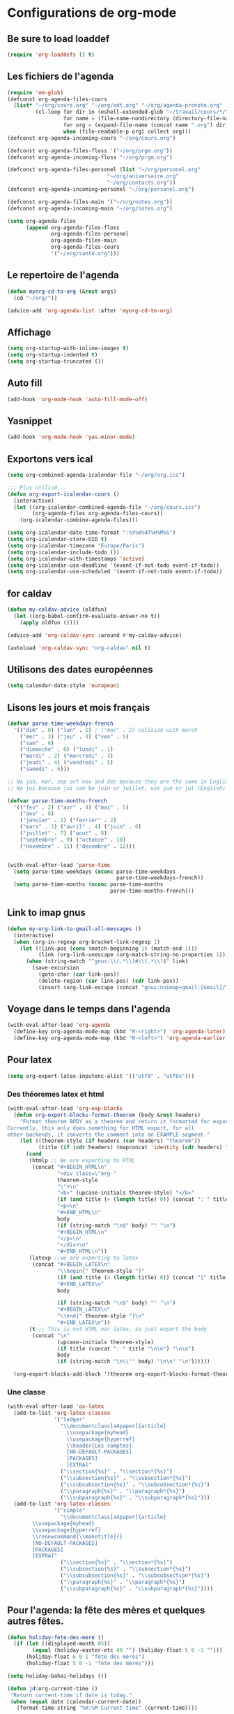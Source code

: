 * Configurations de org-mode
** Be sure to load loaddef
   #+name: loaddef
   #+begin_src emacs-lisp
     (require 'org-loaddefs () t)
   #+end_src

** Les fichiers de l'agenda
   #+begin_src emacs-lisp
     (require 'em-glob)
     (defconst org-agenda-files-cours
       (list* "~/org/cours.org" "~/org/edt.org" "~/org/agenda-pronote.org"
              (cl-loop for dir in (eshell-extended-glob "~/travail/cours/*/")
                       for name = (file-name-nondirectory (directory-file-name dir))
                       for org = (expand-file-name (concat name ".org") dir)
                       when (file-readable-p org) collect org)))
     (defconst org-agenda-incoming-cours "~/org/cours.org")

     (defconst org-agenda-files-floss '("~/org/prgm.org"))
     (defconst org-agenda-incoming-floss "~/org/prgm.org")

     (defconst org-agenda-files-personel (list "~/org/personel.org"
                                     "~/org/aniversaire.org"
                                     "~/org/contacts.org"))
     (defconst org-agenda-incoming-personel "~/org/personel.org")

     (defconst org-agenda-files-main '("~/org/notes.org"))
     (defconst org-agenda-incoming-main "~/org/notes.org")

     (setq org-agenda-files
           (append org-agenda-files-floss
                   org-agenda-files-personel
                   org-agenda-files-main
                   org-agenda-files-cours
                   '("~/org/sante.org")))
   #+end_src

** Le repertoire de l'agenda
#+name: agenda-directory
#+begin_src emacs-lisp
  (defun myorg-cd-to-org (&rest args)
    (cd "~/org/"))

  (advice-add 'org-agenda-list :after 'myorg-cd-to-org)
#+end_src

** Affichage
#+name: startup
#+begin_src emacs-lisp
  (setq org-startup-with-inline-images t)
  (setq org-startup-indented t)
  (setq org-startup-truncated ())
#+end_src

** Auto fill
#+name: auto-fill
#+begin_src emacs-lisp
  (add-hook 'org-mode-hook 'auto-fill-mode-off)
#+end_src

** Yasnippet
#+name: yasnipett-org
#+begin_src emacs-lisp
  (add-hook 'org-mode-hook 'yas-minor-mode)
#+end_src

** Exportons vers ical
   #+begin_src emacs-lisp
     (setq org-combined-agenda-icalendar-file "~/org/org.ics")

     ;;; Plus utilisé...
     (defun org-export-icalendar-cours ()
       (interactive)
       (let ((org-icalendar-combined-agenda-file "~/org/cours.ics")
             (org-agenda-files org-agenda-files-cours))
         (org-icalendar-combine-agenda-files)))

     (setq org-icalendar-date-time-format ":%Y%m%dT%H%M%S")
     (setq org-icalendar-store-UID t)
     (setq org-icalendar-timezone "Europe/Paris")
     (setq org-icalendar-include-todo ())
     (setq org-icalendar-with-timestamps 'active)
     (setq org-icalendar-use-deadline '(event-if-not-todo event-if-todo))
     (setq org-icalendar-use-scheduled '(event-if-not-todo event-if-todo))
   #+end_src

** for caldav
#+name: caldav-advice
#+begin_src emacs-lisp
  (defun my-caldav-advice (oldfun)
    (let ((org-babel-confirm-evaluate-answer-no t))
      (apply oldfun ())))

  (advice-add 'org-caldav-sync :around #'my-caldav-advice)

  (autoload 'org-caldav-sync "org-caldav" nil t)
#+end_src

** Utilisons des dates européennes
#+begin_src emacs-lisp
  (setq calendar-date-style 'european)
#+end_src
** Lisons les jours et mois français
   #+name: french-date
   #+begin_src emacs-lisp
     (defvar parse-time-weekdays-french
       '(("dim" . 0) ("lun" . 1) ; ("mar" . 2) colision with march
         ("mer" . 3) ("jeu" . 4) ("ven" . 5)
         ("sam" . 6)
         ("dimanche" . 0) ("lundi" . 1)
         ("mardi" . 2) ("mercredi" . 3)
         ("jeudi" . 4) ("vendredi" . 5)
         ("samedi" . 6)))

     ;; No jan, mar, sep oct nov and dec because they are the same in English
     ;; No jui because jui can be juin or juillet, use jun or jul (English)

     (defvar parse-time-months-french
       '(("fev" . 2) ("avr" . 4) ("mai" . 5)
         ("aou" . 8)
         ("janvier" . 1) ("fevrier" . 2)
         ("mars" . 3) ("avril" . 4) ("juin" . 6)
         ("juillet" . 7) ("aout" . 8)
         ("septembre" . 9) ("octobre" . 10)
         ("novembre" . 11) ("decembre" . 12)))


     (with-eval-after-load 'parse-time
       (setq parse-time-weekdays (nconc parse-time-weekdays
                                        parse-time-weekdays-french))
       (setq parse-time-months (nconc parse-time-months
                                      parse-time-months-french)))
   #+end_src

** Link to imap gnus
#+name: link-to-all-mail
#+begin_src emacs-lisp
  (defun my-org-link-to-gmail-all-messages ()
    (interactive)
    (when (org-in-regexp org-bracket-link-regexp 1)
      (let ((link-pos (cons (match-beginning 1) (match-end 1)))
            (link (org-link-unescape (org-match-string-no-properties 1))))
        (when (string-match "^gnus:\\(.*\\)#\\(.*\\)$" link)
          (save-excursion
            (goto-char (car link-pos))
            (delete-region (car link-pos) (cdr link-pos))
            (insert (org-link-escape (concat "gnus:nnimap+gmail:[Gmail]/Tous les messages#" (match-string 2 link)))))))))
#+end_src

** Voyage dans le temps dans l'agenda
    :PROPERTIES:
    :ID:       21c708ba-8ed1-41df-bff9-e24264136ae1
    :END:
#+begin_src emacs-lisp
  (with-eval-after-load 'org-agenda
    (define-key org-agenda-mode-map (kbd "M-<right>") 'org-agenda-later)
    (define-key org-agenda-mode-map (kbd "M-<left>") 'org-agenda-earlier))
#+end_src

** Pour latex
    :PROPERTIES:
    :ID:       56511aef-f5ce-446e-9ca2-d2089bba2938
    :END:
#+begin_src emacs-lisp
  (setq org-export-latex-inputenc-alist '(("utf8" . "utf8x")))
#+end_src
*** Des théoremes latex et html
    :PROPERTIES:
    :ID:       15ebdea3-f289-46ed-a8a3-8ca1b1c1091b
    :END:
#+begin_src emacs-lisp
  (with-eval-after-load 'org-exp-blocks
    (defun org-export-blocks-format-theorem (body &rest headers)
      "Format theorem BODY as a theorem and return it formatted for export.
  Currently, this only does something for HTML export, for all
  other backends, it converts the comment into an EXAMPLE segment."
      (let ((theorem-style (if headers (car headers) "theorem"))
            (title (if (cdr headers) (mapconcat 'identity (cdr headers) " "))))
        (cond
         (htmlp ;; We are exporting to HTML
          (concat "#+BEGIN_HTML\n"
                  "<div class=\"org-"
                  theorem-style
                  "\">\n"
                  "<b>" (upcase-initials theorem-style) "</b>"
                  (if (and title (> (length title) 0)) (concat ": " title "</br>\n") "</br>\n")
                  "<p>\n"
                  "#+END_HTML\n"
                  body
                  (if (string-match "\n$" body) "" "\n")
                  "#+BEGIN_HTML\n"
                  "</p>\n"
                  "</div>\n"
                  "#+END_HTML\n"))
         (latexp ;;we are exporting to latex
          (concat "#+BEGIN_LATEX\n"
                  "\\begin{" theorem-style "}"
                  (if (and title (> (length title) 0)) (concat "[" title "]\n") "\n")
                  "#+END_LATEX\n"
                  body

                  (if (string-match "\n$" body) "" "\n")
                  "#+BEGIN_LATEX\n"
                  "\\end{" theorem-style "}\n"
                  "#+END_LATEX\n"))
         (t ;; This is not HTML nor latex, so just export the body
          (concat "\n"
                  (upcase-initials theorem-style)
                  (if title (concat ": " title "\n\n") "\n\n")
                  body
                  (if (string-match "\n\\'" body) "\n\n" "\n"))))))

    (org-export-blocks-add-block '(theorem org-export-blocks-format-theorem t)))
#+end_src

*** Une classe
    #+name: org-latex-class
    #+begin_src emacs-lisp
      (with-eval-after-load 'ox-latex
        (add-to-list 'org-latex-classes
                     '("ledger"
                       "\\documentclass[a4paper]{article}
                         \\usepackage{myhead}
                         \\usepackage{hyperref}
                         \\header{Les comptes}
                         [NO-DEFAULT-PACKAGES]
                         [PACKAGES]
                         [EXTRA]"
                       ("\\section{%s}" . "\\section*{%s}")
                       ("\\subsection{%s}" . "\\subsection*{%s}")
                       ("\\subsubsection{%s}" . "\\subsubsection*{%s}")
                       ("\\paragraph{%s}" . "\\paragraph*{%s}")
                       ("\\subparagraph{%s}" . "\\subparagraph*{%s}")))
        (add-to-list 'org-latex-classes
                     '("simple"
                       "\\documentclass[a4paper]{article}
              \\usepackage{myhead}
              \\usepackage{hyperref}
              \\renewcommand{\\maketitle}{}
              [NO-DEFAULT-PACKAGES]
              [PACKAGES]
              [EXTRA]"
                       ("\\section{%s}" . "\\section*{%s}")
                       ("\\subsection{%s}" . "\\subsection*{%s}")
                       ("\\subsubsection{%s}" . "\\subsubsection*{%s}")
                       ("\\paragraph{%s}" . "\\paragraph*{%s}")
                       ("\\subparagraph{%s}" . "\\subparagraph*{%s}"))))
    #+end_src

** Pour l'agenda: la fête des mères et quelques autres fêtes.
    :PROPERTIES:
    :ID:       a1777554-e0a1-4a33-8e55-3e8e9620580e
    :END:
#+begin_src emacs-lisp
  (defun holiday-fete-des-mere ()
    (if (let ((displayed-month 05))
          (equal (holiday-easter-etc 49 "") (holiday-float 5 0 -1 "")))
        (holiday-float 6 0 1 "fête des mères")
        (holiday-float 5 0 -1 "fête des mères")))

  (setq holiday-bahai-holidays ())

  (defun jd:org-current-time ()
   "Return current-time if date is today."
   (when (equal date (calendar-current-date))
     (format-time-string "%H:%M Current time" (current-time))))
#+end_src
** Exporting org-diary-class
    :PROPERTIES:
    :ID:       e82ed7a3-5fd7-4c62-9cef-041b114d2f14
    :END:
#+begin_src emacs-lisp
  (require 'ical-for-org)
#+end_src
** org babel
:PROPERTIES:
:ID:       2c687ffb-3e38-4586-82de-903e0a9e9cf4
:END:
*** The languages
#+begin_src emacs-lisp
  (org-babel-do-load-languages
   'org-babel-load-languages
   '((R . t)
     (ditaa . t)
     (dot . t)
     (emacs-lisp . t)
     (gnuplot . t)
     (haskell . nil)
     (latex . t)
     (ledger . t)
     (ocaml . nil)
     (octave . t)
     (python . t)
     (ruby . t)
     (screen . nil)
     (sh . t)
     (sql . nil)
     (sqlite . t)))
#+end_src
*** An advice to automatically display images
#+begin_src emacs-lisp
  (advice-add 'org-babel-execute-maybe :after #'org-display-inline-images)
#+end_src
*** library of babel
#+name: lob
#+begin_src emacs-lisp
  (let ((my-lob "/home/moi/travail/cours/my-lob.org"))
    (when (file-exists-p my-lob)
      (org-babel-lob-ingest my-lob)))
#+end_src

** mouvement dans org
    :PROPERTIES:
    :ID:       0a0e33df-e9f4-43c1-aee5-c9de88fe665c
    :END:
#+begin_src emacs-lisp
  (defadvice org-beginning-of-line (around org-beginning-of-line-home-end)
    (let* ((keys (recent-keys))
           (len (length keys))
           (key1 (if (> len 0) (elt keys (- len 1)) nil))
           (key2 (if (> len 1) (elt keys (- len 2)) nil))
           (key3 (if (> len 2) (elt keys (- len 3)) nil))
           (key-equal-1 (equal key1 key2))
           (key-equal-2 (and key-equal-1 (equal key2 key3))))
      (cond (key-equal-2 (goto-char (point-min)))
            (key-equal-1 (push-mark home-end-marker)
                         (move-to-window-line 0))
            (t (setq home-end-marker (copy-marker (point)))
               ad-do-it))))

  (ad-activate 'org-beginning-of-line)

  (defadvice org-end-of-line (around org-end-of-line-home-end)
    (let* ((keys (recent-keys))
           (len (length keys))
           (key1 (if (> len 0) (elt keys (- len 1)) nil))
           (key2 (if (> len 1) (elt keys (- len 2)) nil))
           (key3 (if (> len 2) (elt keys (- len 3)) nil))
           (key-equal-1 (equal key1 key2))
           (key-equal-2 (and key-equal-1 (equal key2 key3))))
      (cond (key-equal-2 (goto-char (point-max)))
            (key-equal-1 (push-mark home-end-marker)
                         (move-to-window-line -1)
                         ad-do-it)
            (t (setq home-end-marker (copy-marker (point)))
               ad-do-it))))

  (ad-activate 'org-end-of-line)
#+end_src
** Rentrer des notes
    :PROPERTIES:
    :ID:       d61e5a2f-3778-4ac2-8830-c987fa4d3c69
    :END:
#+begin_src emacs-lisp
  (defun note-for-org ()
    (interactive)
    (org-narrow-to-subtree)
    (let ((col (org-table-current-column)))
      (goto-char (org-table-begin))
      (org-table-recalculate)
      (while (isearch-forward)
        (let* ((line (org-table-current-line))
               (old (org-table-get line col))
               (new (read-string "Note:" old)))
          (org-table-put line col new))
        (goto-char (org-table-begin))
        (org-table-recalculate))
      (widen)))

  (defvar my-org-table-column)

  (make-variable-buffer-local 'my-org-table-column)

  (defvar note-for-org-mode-map
    (let ((map (make-sparse-keymap)))
      (define-key map (kbd "n") 'helm-find-student-in-table)
      (define-key map (kbd "RET") 'helm-find-student-in-table)
      (define-key map (kbd "q") 'helm-note-quit)
      (define-key map (kbd "a") 'my-helm-insert-na)
      map))

  (define-minor-mode note-for-org-mode
    "minor mode for editing note in org"
    :init-value ()
    :lighter "note"
    :keymap 'note-for-org-mode-map
    (if note-for-org-mode
        (org-narrow-to-subtree)
      (widen))
    (setq my-org-table-column (org-table-current-column)))

  (defun my-helm-insert-na ()
    (interactive)
    (insert "NA"))

  (defun helm-note-quit ()
    (interactive)
    (note-for-org-mode -1)
    (widen))

  (defun helm-find-student-in-table ()
    (interactive)
    (org-table-maybe-eval-formula)
    (org-table-maybe-recalculate-line)
    (org-table-justify-field-maybe)
    (helm-occur)
    (when (boundp 'my-org-table-column)
      (org-table-goto-column my-org-table-column))
    (setq this-command 'org-cycle))

  (defun helm-find-student-in-tree ()
    (interactive)
    (outline-up-heading 1)
    (org-narrow-to-subtree)
    (helm-occur)
    (widen))
#+end_src
** Recopier les note pour le trimestre
#+name: note-tri
#+begin_src emacs-lisp
  (defun copy-note-here ()
    (interactive)
    (unless (boundp 'note-for-org-trimestre)
      (set (make-local-variable 'note-for-org-trimestre) (read-from-minibuffer "trimestre: ")))
    (unless (boundp 'note-for-org-table-name)
      (set (make-local-variable 'note-for-org-table-name) (read-from-minibuffer "Nom de la table: " (format "note-%s" note-for-org-trimestre))))
    (let* ((start (point-marker)))
      (outline-previous-visible-heading 1)
      (looking-at "\*+ \\(.*\\)")
      (let* ((name  (match-string-no-properties 1))
             (regex-name (setq name (replace-regexp-in-string " " "[| ]+" name)))
             beg end
             names maxs notes)
        (goto-char (point-min))
        (search-forward note-for-org-table-name)
        (forward-line 1)
        (setq beg (point))
        (forward-line 1)
        (setq end (point))
        (setq names (split-string (buffer-substring-no-properties beg end) " *| *"))
        (setq beg (point))
        (forward-line 1)
        (setq end (point))
        (setq maxs (split-string (buffer-substring-no-properties beg end) " *| *"))

        (search-forward-regexp regex-name)
        (forward-line 0)
        (setq beg (point))
        (forward-line 1)
        (setq end (point))
        (setq notes (split-string (buffer-substring-no-properties beg end) " *| *"))
        (goto-char start)
        (insert "- " note-for-org-trimestre " :: ")
        (cl-loop for max in maxs
                 for name in names
                 for note in notes
                 if (not (member max '("\n" "")))
                 do (insert " " name ": " note "/" max)))))
#+end_src
** Pour les livrets
#+name: livret
#+begin_src emacs-lisp
  (defun trimestre-to-org ()
    (cond
     ((looking-at "\tTrim\\(.\\)\t\"\\(..?\\)./\\(..\\)\"\t\\(..?,..\\)\t\"\\([^\"]+\\)\"\n")
      (prog1
          (match-substitute-replacement "trimestre \\1 *\\4/20* \\5")
        (goto-char (match-end 0))))
     ((looking-at "\tTrim\\(.\\)\t*\n")
      (prog1
          (match-substitute-replacement "trimestre \\1 non inscrit")
        (goto-char (match-end 0))))
     ((looking-at "\tTrim\\(.\\)\t\t\\([^\t]*\\)\t\"?\\([^\"]+\\)\"?\n")
      (prog1
          (match-substitute-replacement "trimestre \\1 \\2, \\3")
        (goto-char (match-end 0))))))

  (defun livret-to-org ()
    (interactive)
    (let (nom trim1 trim2 trim3 année pos)
      (while (setq trim1 (trimestre-to-org))
        (setq trim2 (trimestre-to-org))
        (setq trim3 (trimestre-to-org))

        (search-forward-regexp "\"\\([^\"]+\\)\"\tAnnée\t\\(?:\"\\(.?.?\\).?/\\(.?.?\\)\"\\)?\t\\([^\t]+\\)\t?\n")
        (setq nom (match-substitute-replacement "\\1"))
        (setq année (match-substitute-replacement "Année: *\\4/20*"))
        (setq pos (point))
        (goto-char (point-max))
        (insert "- " nom "\n")
        (insert "  - " trim1 "\n")
        (when trim2
          (insert "  - " trim2 "\n"))
        (when trim3
          (insert "  - " trim3 "\n"))
        (when année
          (insert "  - " année "\n"))
        (goto-char pos))))
#+end_src

** Calculer des moyennes...
   #+name: moyenne-in-org
   #+begin_src emacs-lisp
     (defun mean-compute (coefs tots values)
       "compute mean with stuff"
       (let ((tot-coef (cl-loop
                        for coef in coefs
                        for tot in tots
                        for v in values
                        when (and v (numberp v))
                        sum (* coef tot)
                        ))
             (tot-note (cl-loop
                       for coef in coefs
                       for tot in tots
                       for v in values
                       when (and v (numberp v))
                       sum (* coef v)
                       )))
         (if (= tot-coef 0)
             10
             (/ (float (ceiling (/ (* 200. (float tot-note)) tot-coef))) 10))))

     (defmacro defmycal-on-list (op)
       (let ((fun (intern (format "my-%s" op))))
         `(defun ,fun (&rest vecs)
            (require 'calc-vec)
            (calc-eval ,(format "v%s($)" op) ()
                       (apply #'calcFunc-vec
                              (mapcar #'(lambda (x)
                                          (math-read-number (number-to-string x)))
                                      (remove-if-not #'numberp vecs)))))))

     (defconst NA 'NA)

     (defmycal-on-list min)
     (defmycal-on-list max)
     (defmycal-on-list mean)
     (defmycal-on-list sdev)
   #+end_src
** org-mobile
    :PROPERTIES:
    :ID:       b9a1d2b5-5823-4f6e-a8b5-33ebfb942917
    :END:
#+begin_src emacs-lisp
  (setq org-mobile-directory "~/org-mobile")
  (add-hook 'org-mobile-pre-pull-hook
            (lambda ()
              (shell-command "cd ~/org-mobile; make pull")))
  (add-hook 'org-mobile-post-push-hook
            (lambda ()
              (shell-command "cd ~/org-mobile; make push")))

  (defun rv-org-mobile-push ()
    (interactive)
    (let (org-agenda-start-on-weekday
          (string-to-number (format-time-string "%w")))
      (org-mobile-push)))

  (setq org-agenda-custom-commands
        '(("n" "Next 21 days" agenda "" ((org-agenda-span 21)))
          ("w" "Full week" agenda "" ((org-agenda-span 9)
                                      (org-agenda-start-on-weekday 6)))))

#+end_src

** org-contact
   :PROPERTIES:
   :ID:       0b614b99-1ec7-47de-bab2-6c9a0e52420f
   :END:
#+begin_src emacs-lisp
  (require 'org-contacts)
  (setq org-contacts-files '("~/org/contacts.org"))
#+end_src
** ditaa
   #+begin_src emacs-lisp
     (setq org-ditaa-jar-path "/usr/share/ditaa/ditaa.jar")
   #+end_src
** ox
   #+name: org-export
   #+begin_src emacs-lisp :tangle no
     (setq org-latex-classes '(("beamer" "\\documentclass{beamer}" ("\\section{%s}" . "\\section*{%s}"))
                               ("article" "\\documentclass[11pt]{article}"
                                ("\\section{%s}" . "\\section*{%s}")
                                ("\\subsection{%s}" . "\\subsection*{%s}")
                                ("\\subsubsection{%s}" . "\\subsubsection*{%s}")
                                ("\\paragraph{%s}" . "\\paragraph*{%s}")
                                ("\\subparagraph{%s}" . "\\subparagraph*{%s}"))
                               ("report" "\\documentclass[11pt]{report}"
                                ("\\part{%s}" . "\\part*{%s}")
                                ("\\chapter{%s}" . "\\chapter*{%s}")
                                ("\\section{%s}" . "\\section*{%s}")
                                ("\\subsection{%s}" . "\\subsection*{%s}")
                                ("\\subsubsection{%s}" . "\\subsubsection*{%s}"))
                               ("book" "\\documentclass[11pt]{book}" ("\\part{%s}" . "\\part*{%s}")
                                ("\\chapter{%s}" . "\\chapter*{%s}")
                                ("\\section{%s}" . "\\section*{%s}")
                                ("\\subsection{%s}" . "\\subsection*{%s}")
                                ("\\subsubsection{%s}" . "\\subsubsection*{%s}"))))
   #+end_src

** ediff of org mode
   #+name: ediff-org-mode
   #+begin_src emacs-lisp
     ;; diff hooks for org mode
     (add-hook 'ediff-select-hook 'f-ediff-org-unfold-tree-element)
     (add-hook 'ediff-unselect-hook 'f-ediff-org-fold-tree)
     ;; Check for org mode and existence of buffer
     (defun f-ediff-org-showhide(buf command &rest cmdargs)
       "If buffer exists and is orgmode then execute command"
       (if buf
           (if (eq (buffer-local-value 'major-mode (get-buffer buf)) 'org-mode)
               (save-excursion (set-buffer buf) (apply command cmdargs)))))

     (defun f-ediff-org-unfold-tree-element ()
       "Unfold tree at diff location"
       (f-ediff-org-showhide ediff-buffer-A 'org-reveal)
       (f-ediff-org-showhide ediff-buffer-B 'org-reveal)
       (f-ediff-org-showhide ediff-buffer-C 'org-reveal))

     (defun f-ediff-org-fold-tree ()
       "Fold tree back to top level"
       (f-ediff-org-showhide ediff-buffer-A 'hide-sublevels 1)
       (f-ediff-org-showhide ediff-buffer-B 'hide-sublevels 1)
       (f-ediff-org-showhide ediff-buffer-C 'hide-sublevels 1))
   #+end_src

** For R
#+name: org-for-r
#+begin_src emacs-lisp
  (defun my-init-r-ess ()
    (comint-send-string (get-buffer-process (current-buffer)) "source('/usr/share/ess/etc/ESSR/R/.basic.R')\n"))

  (add-hook 'ess-post-run-hook #'my-init-r-ess)
#+end_src

** For yasnipet
#+name: org-for-yas
#+begin_src emacs-lisp
  (with-eval-after-load 'org
    (define-key org-mode-map (kbd "<C-tab>") #'yas-expand))
#+end_src

** For odt
#+name: for-odt
#+begin_src emacs-lisp
  (setq org-latex-to-mathml-convert-command "~/bin/math-to-web %o %I")
  (setq org-latex-to-mathml-jar-file "\"\"")
#+end_src


* from custom
  :PROPERTIES:
  :ID:       75dfd292-47cb-4284-82d9-fdb440701600
  :END:
#+begin_src emacs-lisp
  (setq org-agenda-include-diary t)
  (setq org-capture-templates
        (quote (("n" "note" entry (file+headline "~/org/notes.org" "Notes")
                     "* [Something] \n   %a" :kill-buffer t)
                ("m" "mailnote" entry (file+headline "~/org/notes.org" "Notes")
                     "** De : %:from Objets : %:subject\n   %a" :kill-buffer t)
                ("r" "rendezvous" entry (file+headline "/home/moi/org/personel.org" "Rendez Vous")
                     "* \n%T" :kill-buffer t)
                ("k" "kill-ring" entry (file+headline "~/org/notes.org" "Notes")
                     "* \n%c" :kill-buffer t)
                ("c" "Contacts" entry (file+headline "~/org/contacts.org" "Divers")
                     "** %(org-contacts-template-name) \n   :PROPERTIES:\n   :EMAIL: %(org-contacts-template-email)\n   :END:\n")
                ("i" "messageid" entry (file+headline "~/org/notes.org" "Notes")
                     "* %:subject\n  :PROPERTIES:\n  :SUBMITER: %:from\n  :END:\n  <%:message-id>\n  %:body"
                     :kill-buffer t))))
  (setq org-enforce-todo-checkbox-dependencies t)
  (setq org-enforce-todo-dependencies t)
  (setq org-export-with-toc nil)
  (setq org-hide-leading-stars t)
  (setq org-modules '(org-bbdb org-bibtex org-gnus org-id org-info org-jsinfo org-irc org-wl org-w3m))
  (setq org-refile-targets (quote ((org-agenda-files :maxlevel . 3))))
  (setq org-return-follows-link t)
  (setq org-time-stamp-custom-formats '("<%a %d/%m/%y>" . "<%a %d/%m/%y %H:%M>"))
  (setq org-todo-keywords '((sequence "TODO" "NEXT(n)" "WAIT(w!)" "PROGRESS(p)" "|" "ABANDON(a!)" "DONE(d!)")))
#+end_src
